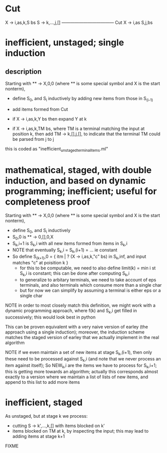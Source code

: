 
* Cut 

X -> i,as,k,S bs     S -> k,...,j,[]
------------------------------------ Cut
X -> i,as S,j,bs


* inefficient, unstaged; single induction
** description

Starting with ** -> X,0,0 (where ** is some special symbol and X is
the start nonterm), 

- define S_0, and S_i inductively by adding new items from those in S_(i-1)

- add items formed from Cut
- if X -> i,as,k,Y bs then expand Y at k
- if X -> i,as,k,TM bs, where TM is a terminal
  matching the input at position k, then add TM -> k,[],j,[], to
  indicate that the terminal TM could be parsed from j to j

this is coded as "inefficient_unstaged_terminal_items.ml"


* mathematical, staged, with double induction, and based on dynamic programming; inefficient; useful for completeness proof


Starting with ** -> X,0,0 (where ** is some special symbol and X is
the start nonterm), 

- define S_0, and S_i inductively
- S_0,0 is  ** -> 0,[],0,X
- S_k,i+1 is S_k,i with all new items formed from items in S_k,i
- NOTE that eventually S_k,i = S_k,(i+1) = ... ie constant
- So define S_(k+1),0 = { itm | ? (X -> i,as,k,"c" bs) in S_k,inf, and
  input matches "c" at poisition k }
  - for this to be computable, we need to also define limit(k) = min i st
    S_k,i is constant; this can be done after computing S_k,i
  - to generalize to arbitary terminals, we need to take account of
    eps terminals, and also terminals which consume more than a single
    char
  - but for now we can simplify by assuming a terminal is either eps
    or a single char

NOTE in order to most closely match this definition, we might work
with a dynamic programming approach, where f(k) and S_k,i get filled
in successively; this would look best in python

This can be proven equivalent with a very naive version of earley (the
approach using a single induction); moreover, the induction scheme
matches the staged version of earley that we actually implement in the
real algorithm


NOTE if we even maintain a set of new items at stage S_k,(i+1), then
only these need to be processed against S_k,i (and note that we never
process an item against itself); So NEW_k,i are the items we have to
process for S_k,i+1; this is getting more towards an algorithm;
actually this corresponds almost exactly to a version where we
maintain a list of lists of new items, and append to this list to add
more items


* inefficient, staged

As unstaged, but at stage k we process: 
- cutting S -> k',...,k,[] with items blocked on k'
- items blocked on TM at k, by inspecting the input; this may lead to
  adding items at stage k+1

FIXME


